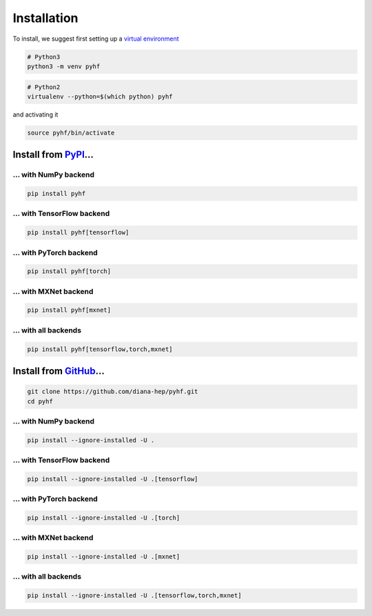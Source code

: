 Installation
============

To install, we suggest first setting up a `virtual environment <https://virtualenvwrapper.readthedocs.io/en/latest/>`__

.. code-block:: console

    # Python3
    python3 -m venv pyhf


.. code-block:: console

    # Python2
    virtualenv --python=$(which python) pyhf

and activating it

.. code-block:: console

    source pyhf/bin/activate


Install from `PyPI <https://pypi.org/project/pyhf/>`__...
---------------------------------------------------------

... with NumPy backend
++++++++++++++++++++++

.. code-block:: console

    pip install pyhf

... with TensorFlow backend
+++++++++++++++++++++++++++

.. code-block:: console

    pip install pyhf[tensorflow]

... with PyTorch backend
++++++++++++++++++++++++

.. code-block:: console

    pip install pyhf[torch]

... with MXNet backend
++++++++++++++++++++++

.. code-block:: console

    pip install pyhf[mxnet]

... with all backends
+++++++++++++++++++++

.. code-block:: console

    pip install pyhf[tensorflow,torch,mxnet]

Install from `GitHub <https://github.com/diana-hep/pyhf>`__...
--------------------------------------------------------------

.. code-block:: console

    git clone https://github.com/diana-hep/pyhf.git
    cd pyhf

... with NumPy backend
++++++++++++++++++++++

.. code-block:: console

    pip install --ignore-installed -U .

... with TensorFlow backend
+++++++++++++++++++++++++++

.. code-block:: console

    pip install --ignore-installed -U .[tensorflow]

... with PyTorch backend
++++++++++++++++++++++++

.. code-block:: console

    pip install --ignore-installed -U .[torch]

... with MXNet backend
++++++++++++++++++++++

.. code-block:: console

    pip install --ignore-installed -U .[mxnet]

... with all backends
+++++++++++++++++++++

.. code-block:: console

    pip install --ignore-installed -U .[tensorflow,torch,mxnet]
